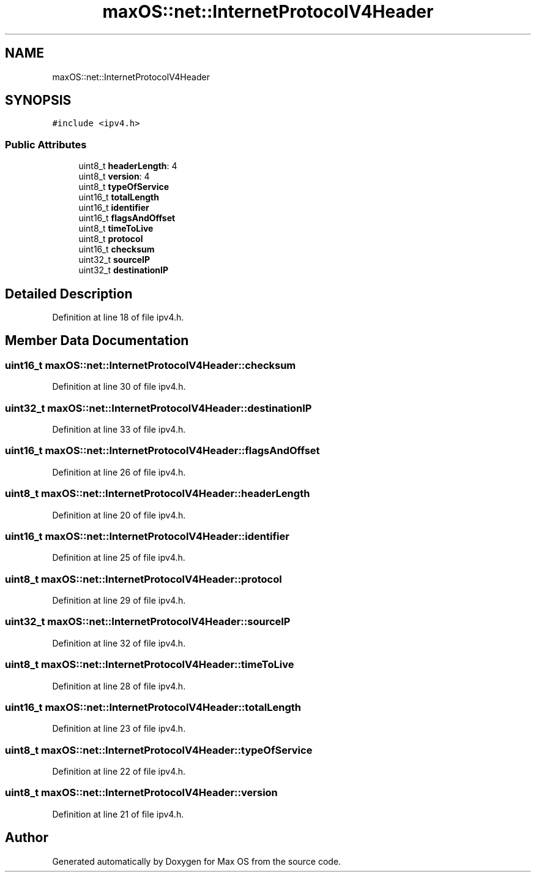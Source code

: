 .TH "maxOS::net::InternetProtocolV4Header" 3 "Mon Jan 8 2024" "Version 0.1" "Max OS" \" -*- nroff -*-
.ad l
.nh
.SH NAME
maxOS::net::InternetProtocolV4Header
.SH SYNOPSIS
.br
.PP
.PP
\fC#include <ipv4\&.h>\fP
.SS "Public Attributes"

.in +1c
.ti -1c
.RI "uint8_t \fBheaderLength\fP: 4"
.br
.ti -1c
.RI "uint8_t \fBversion\fP: 4"
.br
.ti -1c
.RI "uint8_t \fBtypeOfService\fP"
.br
.ti -1c
.RI "uint16_t \fBtotalLength\fP"
.br
.ti -1c
.RI "uint16_t \fBidentifier\fP"
.br
.ti -1c
.RI "uint16_t \fBflagsAndOffset\fP"
.br
.ti -1c
.RI "uint8_t \fBtimeToLive\fP"
.br
.ti -1c
.RI "uint8_t \fBprotocol\fP"
.br
.ti -1c
.RI "uint16_t \fBchecksum\fP"
.br
.ti -1c
.RI "uint32_t \fBsourceIP\fP"
.br
.ti -1c
.RI "uint32_t \fBdestinationIP\fP"
.br
.in -1c
.SH "Detailed Description"
.PP 
Definition at line 18 of file ipv4\&.h\&.
.SH "Member Data Documentation"
.PP 
.SS "uint16_t maxOS::net::InternetProtocolV4Header::checksum"

.PP
Definition at line 30 of file ipv4\&.h\&.
.SS "uint32_t maxOS::net::InternetProtocolV4Header::destinationIP"

.PP
Definition at line 33 of file ipv4\&.h\&.
.SS "uint16_t maxOS::net::InternetProtocolV4Header::flagsAndOffset"

.PP
Definition at line 26 of file ipv4\&.h\&.
.SS "uint8_t maxOS::net::InternetProtocolV4Header::headerLength"

.PP
Definition at line 20 of file ipv4\&.h\&.
.SS "uint16_t maxOS::net::InternetProtocolV4Header::identifier"

.PP
Definition at line 25 of file ipv4\&.h\&.
.SS "uint8_t maxOS::net::InternetProtocolV4Header::protocol"

.PP
Definition at line 29 of file ipv4\&.h\&.
.SS "uint32_t maxOS::net::InternetProtocolV4Header::sourceIP"

.PP
Definition at line 32 of file ipv4\&.h\&.
.SS "uint8_t maxOS::net::InternetProtocolV4Header::timeToLive"

.PP
Definition at line 28 of file ipv4\&.h\&.
.SS "uint16_t maxOS::net::InternetProtocolV4Header::totalLength"

.PP
Definition at line 23 of file ipv4\&.h\&.
.SS "uint8_t maxOS::net::InternetProtocolV4Header::typeOfService"

.PP
Definition at line 22 of file ipv4\&.h\&.
.SS "uint8_t maxOS::net::InternetProtocolV4Header::version"

.PP
Definition at line 21 of file ipv4\&.h\&.

.SH "Author"
.PP 
Generated automatically by Doxygen for Max OS from the source code\&.

